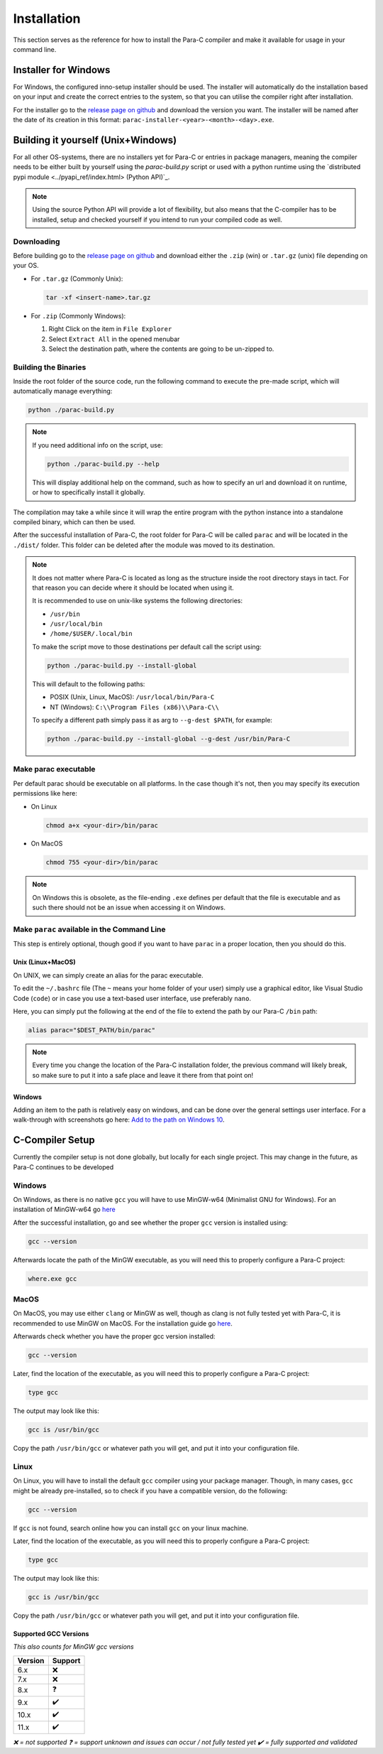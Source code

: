 ************
Installation
************

This section serves as the reference for how to install the Para-C compiler and
make it available for usage in your command line.

Installer for Windows
=====================

For Windows, the configured inno-setup installer should be used. The installer
will automatically do the installation based on your input and create the
correct entries to the system, so that you can utilise the compiler right after
installation.

For the installer go to the `release page on github <https://github.com/Para-C/Para-C/releases>`_
and download the version you want. The installer will be named after the date of
its creation in this format: ``parac-installer-<year>-<month>-<day>.exe``.

Building it yourself (Unix+Windows)
===================================

For all other OS-systems, there are no installers yet for Para-C or entries
in package managers, meaning the compiler needs to be either built by yourself
using the `parac-build.py` script or used with a python runtime using the
`distributed pypi module <../pyapi_ref/index.html> (Python API)`_.

.. note::

    Using the source Python API will provide a lot of flexibility, but also
    means that the C-compiler has to be installed, setup and checked yourself
    if you intend to run your compiled code as well.

Downloading
-----------

Before building go to the `release page on github <https://github.com/Para-C/Para-C/releases>`_
and download either the ``.zip`` (win) or ``.tar.gz`` (unix) file depending on
your OS.

* For ``.tar.gz`` (Commonly Unix):

  .. code:: bash

     tar -xf <insert-name>.tar.gz

* For ``.zip`` (Commonly Windows):

  1. Right Click on the item in ``File Explorer``
  2. Select ``Extract All`` in the opened menubar
  3. Select the destination path, where the contents are going to be un-zipped
     to.


Building the Binaries
---------------------

Inside the root folder of the source code, run the following command to execute
the pre-made script, which will automatically manage everything:

.. code:: bash

    python ./parac-build.py

.. note::

    If you need additional info on the script, use:

    .. code:: bash

        python ./parac-build.py --help

    This will display additional help on the command, such as how to specify
    an url and download it on runtime, or how to specifically install it
    globally.

The compilation may take a while since it will wrap the entire program
with the python instance into a standalone compiled binary, which can then
be used.

After the successful installation of Para-C, the root folder for Para-C
will be called ``parac`` and will be located in the ``./dist/`` folder. This
folder can be deleted after the module was moved to its destination.

.. note::

    It does not matter where Para-C is located as long as the structure inside
    the root directory stays in tact. For that reason you can decide where it
    should be located when using it.

    It is recommended to use on unix-like systems the following directories:

    - ``/usr/bin``
    - ``/usr/local/bin``
    - ``/home/$USER/.local/bin``

    To make the script move to those destinations per default call the script
    using:

    .. code:: bash

        python ./parac-build.py --install-global

    This will default to the following paths:

    - POSIX (Unix, Linux, MacOS): ``/usr/local/bin/Para-C``
    - NT (Windows): ``C:\\Program Files (x86)\\Para-C\\``

    To specify a different path simply pass it as arg to ``--g-dest $PATH``,
    for example:

    .. code:: bash

        python ./parac-build.py --install-global --g-dest /usr/bin/Para-C

Make parac executable
---------------------

Per default parac should be executable on all platforms. In the case though
it's not, then you may specify its execution permissions like here:

- On Linux

  .. code:: bash

    chmod a+x <your-dir>/bin/parac

- On MacOS

  .. code:: bash

    chmod 755 <your-dir>/bin/parac

.. note::

    On Windows this is obsolete, as the file-ending ``.exe`` defines per
    default that the file is executable and as such there should not be an
    issue when accessing it on Windows.

Make ``parac`` available in the Command Line
--------------------------------------------

This step is entirely optional, though good if you want to have ``parac`` in a
proper location, then you should do this.

Unix (Linux+MacOS)
^^^^^^^^^^^^^^^^^^

On UNIX, we can simply create an alias for the parac executable.

To edit the ``~/.bashrc`` file (The ``~`` means your home folder of your user)
simply use a graphical editor, like Visual Studio Code (``code``) or in case
you use a text-based user interface, use preferably ``nano``.

Here, you can simply put the following at the end of the file to extend the
path by our Para-C ``/bin`` path:

.. code:: bash

    alias parac="$DEST_PATH/bin/parac"

.. note::

    Every time you change the location of the Para-C installation folder, the
    previous command will likely break, so make sure to put it into a safe
    place and leave it there from that point on!

Windows
^^^^^^^

Adding an item to the path is relatively easy on windows, and can be done over
the general settings user interface. For a walk-through with screenshots go
here: `Add to the path on Windows 10 <https://www.architectryan.com/2018/03/17/add-to-the-path-on-windows-10/>`_.

C-Compiler Setup
================

Currently the compiler setup is not done globally, but locally for each single
project. This may change in the future, as Para-C continues to be developed

Windows
-------

On Windows, as there is no native ``gcc`` you will have to use MinGW-w64
(Minimalist GNU for Windows). For an installation of MinGW-w64 go
`here <https://www.mingw-w64.org/downloads/#mingw-builds>`_

After the successful installation, go and see whether the proper ``gcc``
version is installed using:

.. code:: bash

    gcc --version

Afterwards locate the path of the MinGW executable, as you will need this to
properly configure a Para-C project:

.. code:: bash

    where.exe gcc

MacOS
-----

On MacOS, you may use either ``clang`` or MinGW as well, though as clang is not
fully tested yet with Para-C, it is recommended to use MinGW on MacOS. For the
installation guide go `here <https://www.mingw-w64.org/downloads/#macports>`_.

Afterwards check whether you have the proper gcc version installed:

.. code:: bash

    gcc --version

Later, find the location of the executable, as you will need this to properly
configure a Para-C project:

.. code:: bash

    type gcc

The output may look like this:

.. code:: bash

    gcc is /usr/bin/gcc

Copy the path ``/usr/bin/gcc`` or whatever path you will get, and put it into
your configuration file.

Linux
-----

On Linux, you will have to install the default ``gcc`` compiler using your
package manager. Though, in many cases, ``gcc`` might be already pre-installed,
so to check if you have a compatible version, do the following:

.. code:: bash

    gcc --version

If ``gcc`` is not found, search online how you can install ``gcc`` on your
linux machine.

Later, find the location of the executable, as you will need this to properly
configure a Para-C project:

.. code:: bash

    type gcc

The output may look like this:

.. code:: bash

    gcc is /usr/bin/gcc

Copy the path ``/usr/bin/gcc`` or whatever path you will get, and put it into
your configuration file.

Supported GCC Versions
^^^^^^^^^^^^^^^^^^^^^^

*This also counts for MinGW gcc versions*

+---------------------------------+-------------+
| Version                         | Support     |
+=================================+=============+
| 6.x                             | ❌          |
+---------------------------------+-------------+
| 7.x                             | ❌          |
+---------------------------------+-------------+
| 8.x                             | ❓          |
+---------------------------------+-------------+
| 9.x                             | ✔️          |
+---------------------------------+-------------+
| 10.x                            | ✔️          |
+---------------------------------+-------------+
| 11.x                            | ✔️          |
+---------------------------------+-------------+

*❌ = not supported*
*❓ = support unknown and issues can occur / not fully tested yet*
*✔️ = fully supported and validated*
